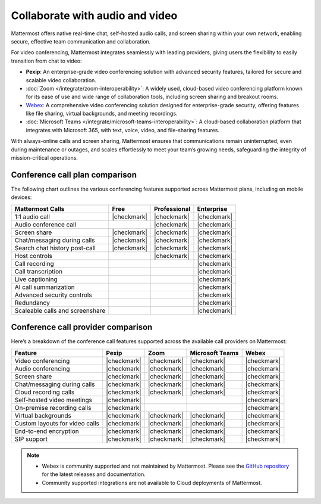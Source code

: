 Collaborate with audio and video
================================

Mattermost offers native real-time chat, self-hosted audio calls, and screen sharing within your own network, enabling secure, effective team communication and collaboration.

For video conferencing, Mattermost integrates seamlessly with leading providers, giving users the flexibility to easily transition from chat to video:

- **Pexip**: An enterprise-grade video conferencing solution with advanced security features, tailored for secure and scalable video collaboration.
- :doc:`Zoom </integrate/zoom-interoperability>`: A widely used, cloud-based video conferencing platform known for its ease of use and wide range of collaboration tools, including screen sharing and breakout rooms.
- `Webex <https://mattermost.com/marketplace/webex-cloud/>`_: A comprehensive video conferencing solution designed for enterprise-grade security, offering features like file sharing, virtual backgrounds, and meeting recordings.
- :doc:`Microsoft Teams </integrate/microsoft-teams-interoperability>`: A cloud-based collaboration platform that integrates with Microsoft 365, with text, voice, video, and file-sharing features.

With always-online calls and screen sharing, Mattermost ensures that communications remain uninterrupted, even during maintenance or outages, and scales effortlessly to meet your team’s growing needs, safeguarding the integrity of mission-critical operations.

Conference call plan comparison
-------------------------------

The following chart outlines the various conferencing features supported across Mattermost plans, including on mobile devices:

+---------------------------------+-------------+------------------+----------------+
| **Mattermost Calls**            | **Free**    | **Professional** | **Enterprise** |
+=================================+=============+==================+================+
| 1:1 audio call                  | |checkmark| | |checkmark|      | |checkmark|    |
+---------------------------------+-------------+------------------+----------------+
| Audio conference call           |             | |checkmark|      | |checkmark|    |
+---------------------------------+-------------+------------------+----------------+
| Screen share                    | |checkmark| | |checkmark|      | |checkmark|    |
+---------------------------------+-------------+------------------+----------------+
| Chat/messaging during calls     | |checkmark| | |checkmark|      | |checkmark|    |
+---------------------------------+-------------+------------------+----------------+
| Search chat history post-call   | |checkmark| | |checkmark|      | |checkmark|    |
+---------------------------------+-------------+------------------+----------------+
| Host controls                   |             | |checkmark|      | |checkmark|    |
+---------------------------------+-------------+------------------+----------------+
| Call recording                  |             |                  | |checkmark|    |
+---------------------------------+-------------+------------------+----------------+
| Call transcription              |             |                  | |checkmark|    |
+---------------------------------+-------------+------------------+----------------+
| Live captioning                 |             |                  | |checkmark|    |
+---------------------------------+-------------+------------------+----------------+
| AI call summarization           |             |                  | |checkmark|    |
+---------------------------------+-------------+------------------+----------------+
| Advanced security controls      |             |                  | |checkmark|    |
+---------------------------------+-------------+------------------+----------------+
| Redundancy                      |             |                  | |checkmark|    |
+---------------------------------+-------------+------------------+----------------+
| Scaleable calls and screenshare |             |                  | |checkmark|    |
+---------------------------------+-------------+------------------+----------------+

Conference call provider comparison
-----------------------------------

Here’s a breakdown of the conference call features supported across the available call providers on Mattermost:

+--------------------------------+-------------+-------------+--------------+-------------+
| **Feature**                    | **Pexip**   | **Zoom**    | **Microsoft  | **Webex**   |
|                                |             |             | Teams**      |             |
+================================+=============+=============+==============+=============+
| Video conferencing             | |checkmark| | |checkmark| | |checkmark|  | |checkmark| |
+--------------------------------+-------------+-------------+--------------+-------------+
| Audio conferencing             | |checkmark| | |checkmark| | |checkmark|  | |checkmark| |
+--------------------------------+-------------+-------------+--------------+-------------+
| Screen share                   | |checkmark| | |checkmark| | |checkmark|  | |checkmark| |
+--------------------------------+-------------+-------------+--------------+-------------+
| Chat/messaging during calls    | |checkmark| | |checkmark| | |checkmark|  | |checkmark| |
+--------------------------------+-------------+-------------+--------------+-------------+
| Cloud recording calls          | |checkmark| | |checkmark| | |checkmark|  | |checkmark| |
+--------------------------------+-------------+-------------+--------------+-------------+
| Self-hosted video meetings     | |checkmark| |             |              | |checkmark| |
+--------------------------------+-------------+-------------+--------------+-------------+
| On-premise recording calls     | |checkmark| |             |              | |checkmark| |
+--------------------------------+-------------+-------------+--------------+-------------+
| Virtual backgrounds            | |checkmark| | |checkmark| | |checkmark|  | |checkmark| |
+--------------------------------+-------------+-------------+--------------+-------------+
| Custom layouts for video calls | |checkmark| | |checkmark| | |checkmark|  | |checkmark| |
+--------------------------------+-------------+-------------+--------------+-------------+
| End-to-end encryption          | |checkmark| | |checkmark| | |checkmark|  | |checkmark| |
+--------------------------------+-------------+-------------+--------------+-------------+
| SIP support                    | |checkmark| | |checkmark| | |checkmark|  | |checkmark| |
+--------------------------------+-------------+-------------+--------------+-------------+

.. note::

    - Webex is community supported and not maintained by Mattermost. Please see the `GitHub repository <https://github.com/mattermost-community/mattermost-plugin-webex#readme>`_ for the latest releases and documentation. 
    - Community supported integrations are not available to Cloud deployments of Mattermost.